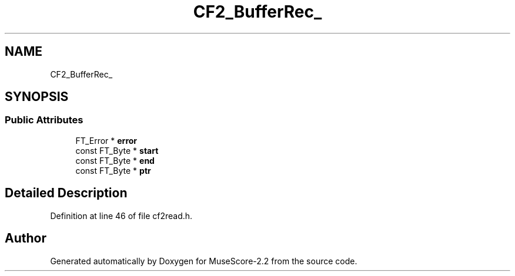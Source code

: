 .TH "CF2_BufferRec_" 3 "Mon Jun 5 2017" "MuseScore-2.2" \" -*- nroff -*-
.ad l
.nh
.SH NAME
CF2_BufferRec_
.SH SYNOPSIS
.br
.PP
.SS "Public Attributes"

.in +1c
.ti -1c
.RI "FT_Error * \fBerror\fP"
.br
.ti -1c
.RI "const FT_Byte * \fBstart\fP"
.br
.ti -1c
.RI "const FT_Byte * \fBend\fP"
.br
.ti -1c
.RI "const FT_Byte * \fBptr\fP"
.br
.in -1c
.SH "Detailed Description"
.PP 
Definition at line 46 of file cf2read\&.h\&.

.SH "Author"
.PP 
Generated automatically by Doxygen for MuseScore-2\&.2 from the source code\&.
